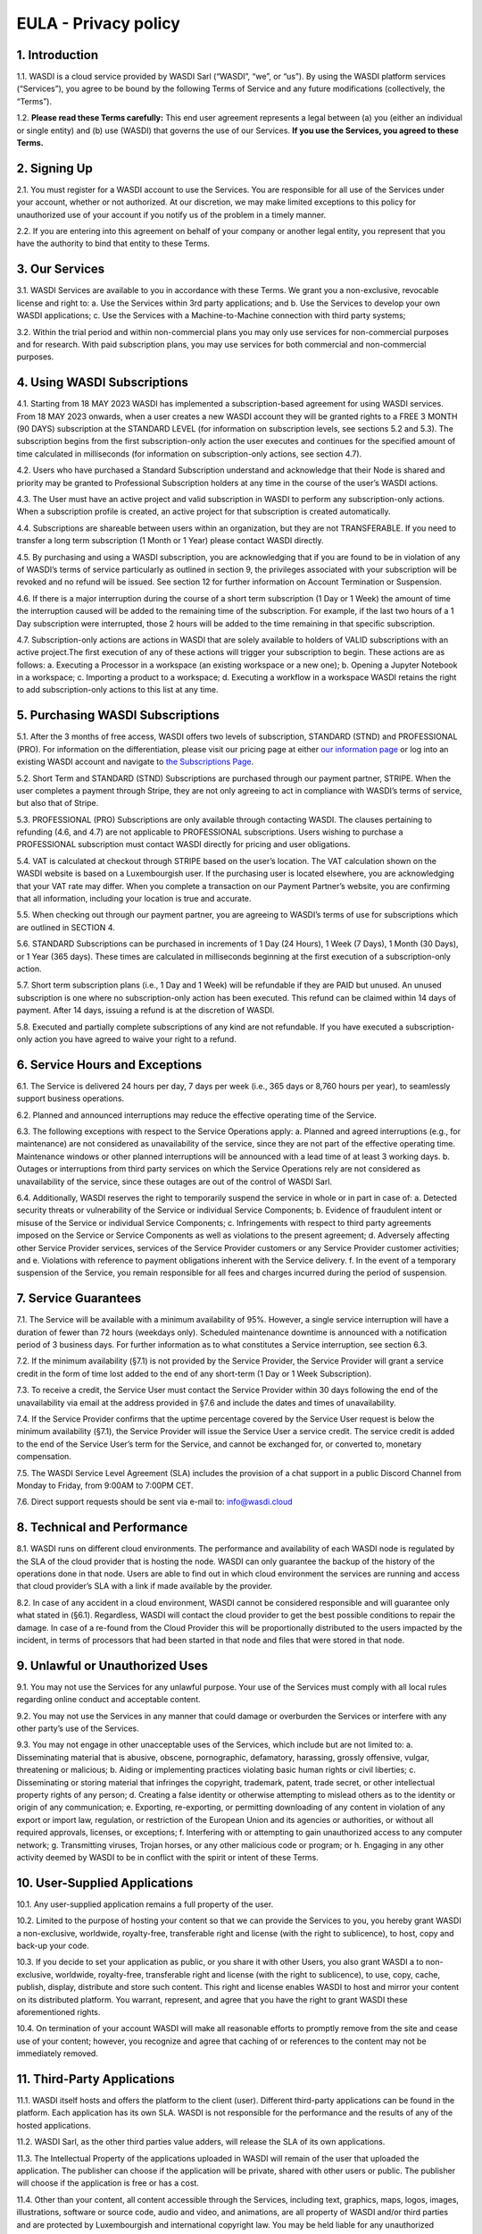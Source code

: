 

EULA - Privacy policy
===================================================================


1. Introduction 
---------------------------
1.1. WASDI is a cloud service provided by WASDI Sarl (“WASDI”, “we”, or “us”). By using the WASDI platform services (“Services”), you agree to be bound by the following Terms of Service and any future modifications (collectively, the “Terms”). 

1.2. **Please read these Terms carefully:** This end user agreement represents a legal between (a) you (either an individual or single entity) and (b) use (WASDI) that governs the use of our Services.  **If you use the Services, you agreed to these Terms.**

2. Signing Up 
---------------------------
2.1. You must register for a WASDI account to use the Services. You are responsible for all use of the Services under your account, whether or not authorized. At our discretion, we may make limited exceptions to this policy for unauthorized use of your account if you notify us of the problem in a timely manner. 

2.2. If you are entering into this agreement on behalf of your company or another legal entity, you represent that you have the authority to bind that entity to these Terms. 

3. Our Services
---------------------------
3.1. WASDI Services are available to you in accordance with these Terms. We grant you a non-exclusive, revocable license and right to:
a. Use the Services within 3rd party applications; and
b. Use the Services to develop your own WASDI applications; 
c. Use the Services with a Machine-to-Machine connection with third party systems; 

3.2. Within the trial period and within non-commercial plans you may only use services for non-commercial purposes and for research. With paid subscription plans, you may use services for both commercial and non-commercial purposes.

4. Using WASDI Subscriptions
-----------------------------------
4.1. Starting from 18 MAY 2023 WASDI has implemented a subscription-based agreement for using WASDI services. From 18 MAY 2023 onwards, when a user creates a new WASDI account they will be granted rights to a FREE 3 MONTH (90 DAYS) subscription at the STANDARD LEVEL (for information on subscription levels, see sections 5.2 and 5.3). The subscription begins from the first subscription-only action the user executes and continues for the specified amount of time calculated in milliseconds (for information on subscription-only actions, see section 4.7).

4.2. Users who have purchased a Standard Subscription understand and acknowledge that their Node is shared and priority may be granted to Professional Subscription holders at any time in the course of the user’s WASDI actions.

4.3. The User must have an active project and valid subscription in WASDI to perform any subscription-only actions. When a subscription profile is created, an active project for that subscription is created automatically.

4.4. Subscriptions are shareable between users within an organization, but they are not TRANSFERABLE. If you need to transfer a long term subscription (1 Month or 1 Year) please contact WASDI directly.

4.5. By purchasing and using a WASDI subscription, you are acknowledging that if you are found to be in violation of any of WASDI’s terms of service particularly as outlined in section 9, the privileges associated with your subscription will be revoked and no refund will be issued. See section 12 for further information on Account Termination or Suspension.

4.6. If there is a major interruption during the course of a short term subscription (1 Day or 1 Week) the amount of time the interruption caused will be added to the remaining time of the subscription. For example, if the last two hours of a 1 Day subscription were interrupted, those 2 hours will be added to the time remaining in that specific subscription.

4.7. Subscription-only actions are actions in WASDI that are solely available to holders of VALID subscriptions with an active project.The first execution of any of these actions will trigger your subscription to begin. These actions are as follows:
a. Executing a Processor in a workspace (an existing workspace or a new one); 
b. Opening a Jupyter Notebook in a workspace; 
c. Importing a product to a workspace;
d. Executing a workflow in a workspace
WASDI retains the right to add subscription-only actions to this list at any time.

5. Purchasing WASDI Subscriptions
-----------------------------------
5.1. After the 3 months of free access, WASDI offers two levels of subscription, STANDARD (STND) and PROFESSIONAL (PRO). For information on the differentiation, please visit our pricing page at either `our information page <https://www.wasdi.cloud/pricing>`_ or log into an existing WASDI account and navigate to `the Subscriptions Page <https://www.wasdi.net/#!/subscriptions>`_.

5.2. Short Term and STANDARD (STND) Subscriptions are purchased through our payment partner, STRIPE. When the user completes a payment through Stripe, they are not only agreeing to act in compliance with WASDI’s terms of service, but also that of Stripe.

5.3. PROFESSIONAL (PRO) Subscriptions are only available through contacting WASDI. The clauses pertaining to refunding (4.6, and 4.7) are not applicable to PROFESSIONAL subscriptions. Users wishing to purchase a PROFESSIONAL subscription must contact WASDI directly for pricing and user obligations. 

5.4. VAT is calculated at checkout through STRIPE based on the user’s location. The VAT calculation shown on the WASDI website is based on a Luxembourgish user. If the purchasing user is located elsewhere, you are acknowledging that your VAT rate may differ. When you complete a transaction on our Payment Partner’s website, you are confirming that all information, including your location is true and accurate.

5.5. When checking out through our payment partner, you are agreeing to WASDI’s terms of use for subscriptions which are outlined in SECTION 4. 

5.6. STANDARD Subscriptions can be purchased in increments of 1 Day (24 Hours), 1 Week (7 Days), 1 Month (30 Days), or 1 Year (365 days). These times are calculated in milliseconds beginning at the first execution of a subscription-only action.

5.7. Short term subscription plans (i.e., 1 Day and 1 Week) will be refundable if they are PAID but unused. An unused subscription is one where no subscription-only action has been executed. This refund can be claimed within 14 days of payment. After 14 days, issuing a refund is at the discretion of WASDI.

5.8. Executed and partially complete subscriptions of any kind are not refundable. If you have executed a subscription-only action you have agreed to waive your right to a refund. 


6. Service Hours and Exceptions
-----------------------------------
6.1. The Service is delivered 24 hours per day, 7 days per week (i.e., 365 days or 8,760 hours per year), to seamlessly support business operations. 

6.2. Planned and announced interruptions may reduce the effective operating time of the Service. 

6.3. The following exceptions with respect to the Service Operations apply: 			
a. Planned and agreed interruptions (e.g., for maintenance) are not considered as unavailability of the service, since they are not part of the effective operating time. Maintenance windows or other planned interruptions will be announced with a lead time of at least 3 working days.
b. Outages or interruptions from third party services on which the Service Operations rely are not considered as unavailability of the service, since these outages are out of the control of WASDI Sarl. 

6.4. Additionally, WASDI reserves the right to temporarily suspend the service in whole or in part in case of:
a. Detected security threats or vulnerability of the Service or individual Service Components;
b. Evidence of fraudulent intent or misuse of the Service or individual Service Components;
c. Infringements with respect to third party agreements imposed on the Service or Service Components as well as violations to the present agreement;
d. Adversely affecting other Service Provider services, services of the Service Provider customers or any Service Provider customer activities; and
e. Violations with reference to payment obligations inherent with the Service delivery.
f. In the event of a temporary suspension of the Service, you remain responsible for all fees and charges incurred during the period of suspension.

7. Service Guarantees
--------------------------
7.1. The Service will be available with a minimum availability of 95%. However, a single service interruption will have a duration of fewer than 72 hours (weekdays only). Scheduled maintenance downtime is announced with a notification period of 3 business days. For further information as to what constitutes a Service interruption, see section 6.3.

7.2. If the minimum availability (§7.1) is not provided by the Service Provider, the Service Provider will grant a service credit in the form of time lost added to the end of any short-term (1 Day or 1 Week Subscription). 

7.3. To receive a credit, the Service User must contact the Service Provider within 30 days following the end of the unavailability via email at the address provided in §7.6 and include the dates and times of unavailability.

7.4. If the Service Provider confirms that the uptime percentage covered by the Service User request is below the minimum availability (§7.1), the Service Provider will issue the Service User a service credit. The service credit is added to the end of the Service User’s term for the Service, and cannot be exchanged for, or converted to, monetary compensation.

7.5. The WASDI Service Level Agreement (SLA) includes the provision of a chat support in a public Discord Channel from Monday to Friday, from 9:00AM to 7:00PM CET.

7.6. Direct support requests should be sent via e-mail to: info@wasdi.cloud

8. Technical and Performance
-------------------------------------
8.1. WASDI runs on different cloud environments. The performance and availability of each WASDI node is regulated by the SLA of the cloud provider that is hosting the node. WASDI can only guarantee the backup of the history of the operations done in that node. Users are able to find out in which cloud environment the services are running and access that cloud provider’s SLA with a link if made available by the provider. 

8.2. In case of any accident in a cloud environment, WASDI cannot be considered responsible and will guarantee only what stated in (§6.1). Regardless, WASDI will contact the cloud provider to get the best possible conditions to repair the damage. In case of a re-found from the Cloud Provider this will be proportionally distributed to the users impacted by the incident, in terms of processors that had been started in that node and files that were stored in that node. 


9. Unlawful or Unauthorized Uses
-------------------------------------
9.1. You may not use the Services for any unlawful purpose. Your use of the Services must comply with all local rules regarding online conduct and acceptable content.

9.2. You may not use the Services in any manner that could damage or overburden the Services or interfere with any other party’s use of the Services. 

9.3. You may not engage in other unacceptable uses of the Services, which include but are not limited to: 
a. Disseminating material that is abusive, obscene, pornographic, defamatory, harassing, grossly offensive, vulgar, threatening or malicious; 
b. Aiding or implementing practices violating basic human rights or civil liberties; 
c. Disseminating or storing material that infringes the copyright, trademark, patent, trade secret, or other intellectual property rights of any person; 
d. Creating a false identity or otherwise attempting to mislead others as to the identity or origin of any communication; 
e. Exporting, re-exporting, or permitting downloading of any content in violation of any export or import law, regulation, or restriction of the European Union and its agencies or authorities, or without all required approvals, licenses, or exceptions; 
f. Interfering with or attempting to gain unauthorized access to any computer network; 
g. Transmitting viruses, Trojan horses, or any other malicious code or program; or
h. Engaging in any other activity deemed by WASDI to be in conflict with the spirit or intent of these Terms.

10. User-Supplied Applications
--------------------------------
10.1. Any user-supplied application remains a full property of the user. 

10.2. Limited to the purpose of hosting your content so that we can provide the Services to you, you hereby grant WASDI a non-exclusive, worldwide, royalty-free, transferable right and license (with the right to sublicence), to host, copy and back-up your code.

10.3. If you decide to set your application as public, or you share it with other Users, you also grant WASDI a to non-exclusive, worldwide, royalty-free, transferable right and license (with the right to sublicence), to use, copy, cache, publish, display, distribute and store such content. This right and license enables WASDI to host and mirror your content on its distributed platform. You warrant, represent, and agree that you have the right to grant WASDI these aforementioned rights. 

10.4. On termination of your account WASDI will make all reasonable efforts to promptly remove from the site and cease use of your content; however, you recognize and agree that caching of or references to the content may not be immediately removed.

11. Third-Party Applications
------------------------------
11.1. WASDI itself hosts and offers the platform to the client (user). Different third-party applications can be found in the platform. Each application has its own SLA. WASDI is not responsible for the performance and the results of any of the hosted applications. 

11.2. WASDI Sarl, as the other third parties value adders, will release the SLA of its own applications. 

11.3. The Intellectual Property of the applications uploaded in WASDI will remain of the user that uploaded the application. The publisher can choose if the application will be private, shared with other users or public. The publisher will choose if the application is free or has a cost. 

11.4. Other than your content, all content accessible through the Services, including text, graphics, maps, logos, images, illustrations, software or source code, audio and video, and animations, are all property of WASDI and/or third parties and are protected by Luxembourgish and international copyright law. You may be held liable for any unauthorized copying or disclosure of this content. You agree that WASDI’s licensors shall be third-party beneficiaries to these Terms and that these companies may directly enforce, and may rely upon, any provision of the Terms that confers a benefit on them or grants rights in their favor.

11.5. All logos and product names appearing on or in connection with the Services are proprietary to WASDI and/or its licensors and/or suppliers. You may not remove any proprietary notices or product identification labels from the Services’ software, maps, or other content.

11.6. In case of a third application sold in WASDI, a revenue sharing mechanism is foreseen. The amount of the application will go to the developer and a percentage to WASDI. 

12. Account Termination or Suspension
----------------------------------------
12.1. Your WASDI account may be terminated by you at any time. However, we do not give pro-rated refunds for unused time if you cancel during a billing cycle.

20.2. The limited license granted by this agreement terminates automatically, without notice to you, if you breach any of these Terms.

12.3. Additionally, WASDI may cancel or suspend your account for any reason by providing you with thirty days’ advance notice. Upon cancellation or suspension, your right to use the Services will cease immediately. You may not have access to data that you had stored on the site after we cancel or suspend your account. You are responsible for backing up data that you use with the Services. If we cancel your account in its entirety without cause, we will refund you on a pro-rata basis the amount of your payment corresponding to the portion of your Service remaining right before we cancelled your account.

13. Changes to Terms of Service
----------------------------------
13.1. We reserve the right to modify these Terms at any time by posting the changed terms on the WASDI website. All changes shall be effective immediately upon posting. Please check these Terms periodically for changes. Your continued use of the Services after we post any changes constitutes your binding acceptance of the new terms.

13.2. We may change the features and functions of the Services and the terms of the SLA may change over time. 


14. Indemnification 
-----------------------
14.1. By using the platform, the user agrees to hold harmless WASDI, its subsidiaries, affiliates, officers, agents, partners and employees for any claim or demand, including reasonable attorneys’ fees arising out of: 
i. Your use of the Services; 
ii. Your violation of these Terms; 
iii. Your end users’ use of the Services in or through an application or service that you provide;
iv. Content you or your end users submit, post to, extracts from, or transmit through the Services.

15. Data Handling and Retention
-----------------------------------
15.1. The platform keeps a backup of the database which contains the history of all the operations that the user has done in WASDI.  

15.2. The platform does not save any backup copy of the users’ workspaces or of the files contained in the workspaces.  

15.3. WASDI offers a “WASDI-ASSURANCE” service that is able to re-create the workspaces in case of an accident. This service does not include files uploaded directly by the user and all the files that can be derived through elaboration from files uploaded directly by the user. 

15.4. On the **free** account type, WASDI reserves the right to delete the user workspaces after a reasonable period of 2 months. 

15.5. WASDI Sarl keeps the user’s email and the user-supplied name as personal data. The email is the user id and is used to reconstruct the history of the processes ran by the user, the list of its workspaces, workflows, applications, and files. 

15.6. WASDI reserves the right to notify the user in case of Foreseen Maintenance Downtimes and/or Major Updates by email. This newsletter is elective, thus the user may choose not to receive it. 

15.7. WASDI makes a backup copy of users’ processors and workflows. The backup runs once per day and processors and workflows are copied on at least one node in a different cloud environment. The result cannot in any way be guaranteed and WASDI strongly suggests that users create a local backup copy of their own applications and workflows. 
 

16. Information Security and Data Protection (GDPR)
----------------------------------------------------
16.1. The following rules for information security and data protection apply:  
i. The Service follows best practice with respect to information security management by implementing physical, technical, and organizational controls to reduce the probability and impact of identified information security risks related to the present service. 
ii. In general, information security (IS) risks of the service are classified with a low risk level in view of the identified information assets and threats inherent with the service. 
iii. The Service takes appropriate and reasonable measures to protect data of the customer against accidental or unlawful loss, access or disclosure. All storage media, as well as the entire server infrastructure, which are made available as part of the service offering, are located within the European Union. 

17. Disclaimer
-----------------
17.1. YOU EXPRESSLY AGREE THAT THE USE OF THE SITE IS AT YOUR SOLE RISK. THE SITE AND ITS SOFTWARE, SERVICES, MAPS, AND OTHER CONTENT, INCLUDING ANY THIRD-PARTY SOFTWARE, SERVICES, MEDIA, OR OTHER CONTENT MADE AVAILABLE IN CONJUNCTION WITH OR THROUGH THE SITE, ARE PROVIDED ON AN "AS IS", "AS AVAILABLE", "WITH ALL FAULTS" BASIS AND WITHOUT WARRANTIES OR REPRESENTATIONS OF ANY KIND, EITHER EXPRESS OR IMPLIED.						

17.2. TO THE FULLEST EXTENT PERMISSIBLE PURSUANT TO APPLICABLE LAW, WASDI DISCLAIMS ALL WARRANTIES, STATUTORY, EXPRESS OR IMPLIED, INCLUDING IMPLIED WARRANTIES OF MERCHANTABILITY, FITNESS FOR A PARTICULAR PURPOSE, TITLE, AND NON- INFRINGEMENT OF PROPRIETARY RIGHTS. NO ADVICE OR INFORMATION, WHETHER ORAL OR WRITTEN, OBTAINED BY YOU FROM WASDI OR THROUGH THE SITE, WILL CREATE ANY WARRANTY NOT EXPRESSLY STATED HEREIN. 	

17.3. WASDI DOES NOT WARRANT THAT THE SITE, INCLUDING ANY SOFTWARE, SERVICES, MAPS, OR CONTENT OFFERED ON OR THROUGH THE SITE OR ANY THIRD-PARTY SITES REFERRED TO ON OR BY THE SITE WILL BE UNINTERRUPTED, OR FREE OF ERRORS, VIRUSES, OR OTHER HARMFUL COMPONENTS AND DOES NOT WARRANT THAT ANY OF THE FOREGOING WILL BE CORRECTED. 			

17.4. WHEN USING THE SERVICES, YOU MAY BE EXPOSED TO USER SUBMISSIONS AND OTHER THIRD-PARTY CONTENT ("NON-WASDI CONTENT"), AND SOME OF THIS CONTENT MAY BE INACCURATE, OFFENSIVE, INDECENT, OR OTHERWISE OBJECTIONABLE. WE DO NOT ENDORSE ANY NON-WASDI CONTENT. UNDER NO CIRCUMSTANCES WILL WASDI BE LIABLE FOR OR IN CONNECTION WITH THE NON-WASDI CONTENT, INCLUDING FOR ANY INACCURACIES, ERRORS, OR OMISSIONS IN ANY NON-WASDI CONTENT, ANY INTELLECTUAL PROPERTY INFRINGEMENT WITH REGARD TO ANY NON-WASDI CONTENT, OR FOR ANY LOSS OR DAMAGE OF ANY KIND INCURRED AS A RESULT OF THE USE OF ANY NON-WASDI CONTENT. 

17.5. WASDI DOES NOT WARRANT OR MAKE ANY REPRESENTATIONS REGARDING THE USE OR THE RESULTS OF THE USE OF THE SITE OR ANY THIRD-PARTY SITES REFERRED TO ON OR BY THE SITE IN TERMS OF CORRECTNESS, ACCURACY, RELIABILITY, OR OTHERWISE. 		

17.6. YOU UNDERSTAND AND AGREE THAT YOU USE, ACCESS, DOWNLOAD, OR OTHERWISE OBTAIN SOFTWARE, SERVICES, MAPS, OR CONTENT TO YOUR OWN DISCRETION AND RISK AND THAT YOU WILL BE SOLELY RESPONSIBLE FOR ANY DAMAGE TO YOUR PROPERTY (INCLUDING YOUR COMPUTER SYSTEM) OR LOSS OF DATA THAT RESULTS FROM SUCH DOWNLOAD OR USE. 	

17.7. CERTAIN JURISDICTIONS DO NOT ALLOW LIMITATIONS ON IMPLIED WARRANTIES OR THE EXCLUSION OR LIMITATION OF CERTAIN DAMAGES. IF YOU RESIDE IN SUCH A JURISDICTION, SOME OR ALL OF THE ABOVE DISCLAIMERS, EXCLUSIONS, OR LIMITATIONS MAY NOT APPLY TO YOU, AND YOU MAY HAVE ADDITIONAL RIGHTS. THE LIMITATIONS OR EXCLUSIONS OF WARRANTIES, REMEDIES, OR LIABILITY CONTAINED IN THESE TERMS APPLY TO YOU TO THE FULLEST EXTENT SUCH LIMITATIONS OR EXCLUSIONS ARE PERMITTED UNDER THE LAWS OF THE JURISDICTION IN WHICH YOU ARE LOCATED. 

18. Limitation of Liability 
------------------------------
18.1. UNDER NO CIRCUMSTANCES, AND UNDER NO LEGAL THEORY, INCLUDING NEGLIGENCE, SHALL WASDI OR ITS AFFILIATES, CONTRACTORS, EMPLOYEES, AGENTS, OR THIRD-PARTY PARTNERS OR SUPPLIERS, BE LIABLE FOR ANY SPECIAL, INDIRECT, INCIDENTAL, CONSEQUENTIAL, OR EXEMPLARY DAMAGES (INCLUDING LOSS OF PROFITS, DATA, OR USE OR COST OF COVER) ARISING OUT OF OR RELATING TO THESE TERMS OR THAT RESULT FROM YOUR USE OR THE INABILITY TO USE THE SITE, INCLUDING SOFTWARE, SERVICES. MAPS, CONTENT, USER SUBMISSIONS, OR ANY THIRD-PARTY SITES REFERRED TO ON OR BY THE SITE, EVEN IF WASDI OR A WASDI AUTHORIZED REPRESENTATIVE HAS BEEN ADVISED OF THE POSSIBILITY OF SUCH DAMAGES. 		

18.2. IN NO EVENT SHALL THE TOTAL LIABILITY OF WASDI OR ITS AFFILIATES, CONTRACTORS, EMPLOYEES, AGENTS, OR THIRD-PARTY PARTNERS, LICENSORS, OR SUPPLIERS TO YOU FOR ALL DAMAGES, LOSSES, AND CAUSES OF ACTION ARISING OUT OF OR RELATING TO THESE TERMS OR YOUR USE OF THE SITE (WHETHER IN CONTRACT, TORT (INCLUDING NEGLIGENCE), WARRANTY, OR OTHERWISE) EXCEED THE GREATER OF ONE HUNDRED EURO (100 EUR) OR FEES PAID OR PAYABLE TO WASDI IN THE TWELVE MONTHS PERIOD PRIOR TO THE DATE ON WHICH THE DAMAGE OCCURRED. 

18.3. THESE LIMITATIONS SHALL ALSO APPLY WITH RESPECT TO DAMAGES INCURRED BY REASON OF ANY PRODUCTS OR SERVICES SOLD OR PROVIDED ON ANY THIRD-PARTY SITES REFERRED TO ON OR BY THE SITE OR OTHERWISE BY THIRD PARTIES OTHER THAN WASDI AND RECEIVED BY YOU THROUGH OR ADVERTISED ON THE SITE OR RECEIVED BY YOU THROUGH ANY THIRD-PARTY SITES. 			

18.4 YOU AND WASDI AGREE THAT ANY CAUSE OF ACTION ARISING OUT OF THESE TERMS OR RELATED TO WASDI MUST COMMENCE WITHIN ONE (1) YEAR AFTER THE CAUSE OF ACTION ACCRUES. OTHERWISE, SUCH CAUSE OF ACTION IS PERMANENTLY BARRED. 